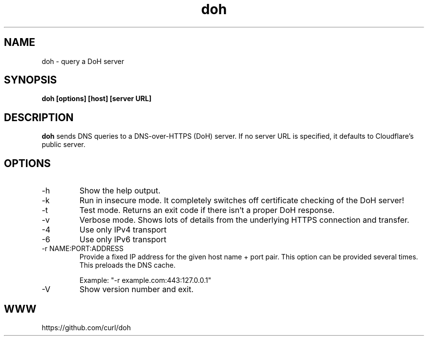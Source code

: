 .\" You can view this file with:
.\" nroff -man doh.1
.\" Written by Daniel Stenberg
.\"
.TH doh 1 "17 Sep 2019" "doh 0.1" "doh Manual"
.SH NAME
doh \- query a DoH server
.SH SYNOPSIS
.B doh [options] [host] [server URL]
.SH DESCRIPTION
.B doh
sends DNS queries to a DNS-over-HTTPS (DoH) server. If no server URL is
specified, it defaults to Cloudflare's public server.
.SH OPTIONS
.IP \-h
Show the help output.
.IP \-k
Run in insecure mode. It completely switches off certificate checking of the
DoH server!
.IP \-t
Test mode. Returns an exit code if there isn't a proper DoH response.
.IP \-v
Verbose mode. Shows lots of details from the underlying HTTPS connection and
transfer.
.IP \-4
Use only IPv4 transport
.IP \-6
Use only IPv6 transport
.IP "-r NAME:PORT:ADDRESS"
Provide a fixed IP address for the given host name + port pair. This option
can be provided several times. This preloads the DNS cache.

Example: "-r example.com:443:127.0.0.1"
.IP \-V
Show version number and exit.
.SH WWW
https://github.com/curl/doh
